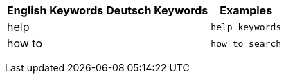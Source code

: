 +++<table class="tg">++++++<tr>++++++<th class="tg-k64o">+++English Keywords+++</th>+++
    +++<th class="tg-k64o">+++Deutsch Keywords+++</th>+++
    +++<th class="tg-k64o">+++Examples+++</th>++++++</tr>+++
  +++<tr>++++++<td class="tg-dc35">+++help+++</td>+++
    +++<td class="tg-dc35">++++++</td>+++
    +++<td class="tg-dc35">++++++<code>+++help keywords+++</code>++++++</td>++++++</tr>+++
  +++<tr>++++++<td class="tg-us36">+++how to+++</td>+++
    +++<td class="tg-us36">++++++</td>+++
    +++<td class="tg-us36">++++++<code>+++how to search+++</code>++++++</td>++++++</tr>++++++</table>+++
